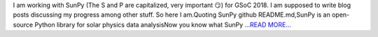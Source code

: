 .. title: GSoC, SunPy and me
.. slug:
.. date: 2018-05-12 15:19:59 
.. tags: SunPy
.. author: Vishnunarayan K. I.
.. link: https://medium.com/@appukuttancr/gsoc-sunpy-and-me-fb78b1141478?source=rss-aa5688fde791------2
.. description:
.. category: gsoc2018

I am working with SunPy (The S and P are capitalized, very important 😏) for GSoC 2018. I am supposed to write blog posts discussing my progress among other stuff. So here I am.Quoting SunPy github README.md,SunPy is an open-source Python library for solar physics data analysisNow you know what SunPy `...READ MORE... <https://medium.com/@appukuttancr/gsoc-sunpy-and-me-fb78b1141478?source=rss-aa5688fde791------2>`__

